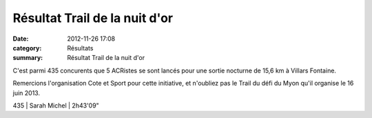 Résultat Trail de la nuit d'or
==============================

:date: 2012-11-26 17:08
:category: Résultats
:summary: Résultat Trail de la nuit d'or

C'est parmi 435 concurents que 5 ACRistes se sont lancés pour une sortie nocturne de 15,6 km à Villars Fontaine.


|P1000104.JPG|


Remercions l'organisation Cote et Sport pour cette initiative, et n'oubliez pas le Trail du défi du Myon qu'il organise le 16 juin 2013.



435     | Sarah Michel              | 2h43'09"

.. |P1000104.JPG| image:: http://assets.acr-dijon.org/old/httpimgover-blogcom300x2250120862coursescourses-2012-p1000104.JPG

